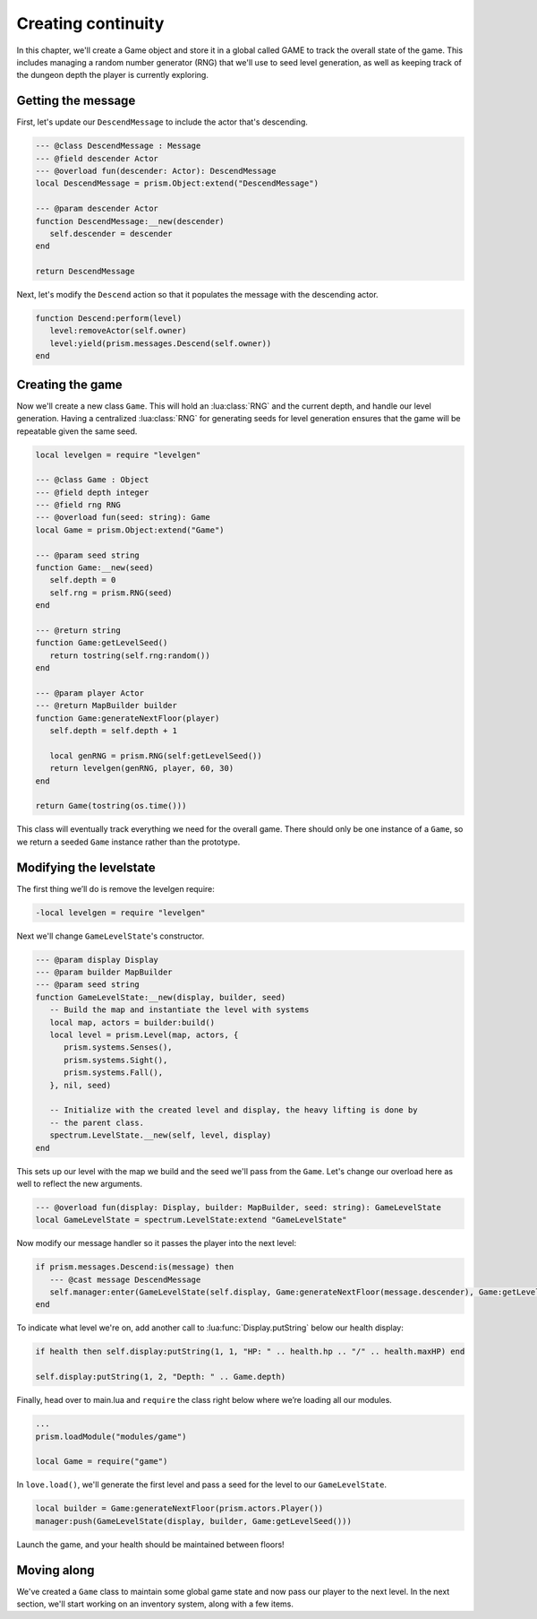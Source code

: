Creating continuity
===================

In this chapter, we'll create a Game object and store it in a global called GAME to track
the overall state of the game. This includes managing a random number generator (RNG) that
we'll use to seed level generation, as well as keeping track of the dungeon depth the player
is currently exploring.

Getting the message
-------------------

First, let's update our ``DescendMessage`` to include the actor that's descending.

.. code:: lua

   --- @class DescendMessage : Message
   --- @field descender Actor
   --- @overload fun(descender: Actor): DescendMessage
   local DescendMessage = prism.Object:extend("DescendMessage")

   --- @param descender Actor
   function DescendMessage:__new(descender)
      self.descender = descender
   end

   return DescendMessage

Next, let's modify the ``Descend`` action so that it populates the message with the descending actor.

.. code:: lua

   function Descend:perform(level)
      level:removeActor(self.owner)
      level:yield(prism.messages.Descend(self.owner))
   end

Creating the game
-----------------

Now we'll create a new class ``Game``. This will hold an :lua:class:`RNG` and the current depth, and handle our
level generation. Having a centralized :lua:class:`RNG` for generating seeds for level generation ensures
that the game will be repeatable given the same seed.

.. code:: lua

   local levelgen = require "levelgen"

   --- @class Game : Object
   --- @field depth integer
   --- @field rng RNG
   --- @overload fun(seed: string): Game
   local Game = prism.Object:extend("Game")

   --- @param seed string
   function Game:__new(seed)
      self.depth = 0
      self.rng = prism.RNG(seed)
   end

   --- @return string
   function Game:getLevelSeed()
      return tostring(self.rng:random())
   end

   --- @param player Actor
   --- @return MapBuilder builder
   function Game:generateNextFloor(player)
      self.depth = self.depth + 1

      local genRNG = prism.RNG(self:getLevelSeed())
      return levelgen(genRNG, player, 60, 30)
   end

   return Game(tostring(os.time()))

This class will eventually track everything we need for the overall game.  There should only
be one instance of a ``Game``, so we return a seeded ``Game`` instance rather than the prototype.

Modifying the levelstate
------------------------

The first thing we’ll do is remove the levelgen require:

.. code:: diff

   -local levelgen = require "levelgen"

Next we'll change ``GameLevelState``'s constructor.

.. code:: lua

   --- @param display Display
   --- @param builder MapBuilder
   --- @param seed string
   function GameLevelState:__new(display, builder, seed)
      -- Build the map and instantiate the level with systems
      local map, actors = builder:build()
      local level = prism.Level(map, actors, {
         prism.systems.Senses(),
         prism.systems.Sight(),
         prism.systems.Fall(),
      }, nil, seed)

      -- Initialize with the created level and display, the heavy lifting is done by
      -- the parent class.
      spectrum.LevelState.__new(self, level, display)
   end

This sets up our level with the map we build and the seed we'll pass from the ``Game``.
Let's change our overload here as well to reflect the new arguments.

.. code:: lua

   --- @overload fun(display: Display, builder: MapBuilder, seed: string): GameLevelState
   local GameLevelState = spectrum.LevelState:extend "GameLevelState"

Now modify our message handler so it passes the player into the next level:

.. code:: lua

   if prism.messages.Descend:is(message) then
      --- @cast message DescendMessage
      self.manager:enter(GameLevelState(self.display, Game:generateNextFloor(message.descender), Game:getLevelSeed()))
   end

To indicate what level we're on, add another call to :lua:func:`Display.putString` below our health display:

.. code:: lua

   if health then self.display:putString(1, 1, "HP: " .. health.hp .. "/" .. health.maxHP) end

   self.display:putString(1, 2, "Depth: " .. Game.depth)

Finally, head over to main.lua and ``require`` the class right below where we’re loading all our modules.

.. code:: lua

   ...
   prism.loadModule("modules/game")

   local Game = require("game")

In ``love.load()``, we'll generate the first level and pass a seed for the level to our ``GameLevelState``.

.. code:: lua

   local builder = Game:generateNextFloor(prism.actors.Player())
   manager:push(GameLevelState(display, builder, Game:getLevelSeed()))

Launch the game, and your health should be maintained between floors!

Moving along
------------

We've created a ``Game`` class to maintain some global game state and now pass our player to the next level.
In the next section, we'll start working on an inventory system, along with a few items.
